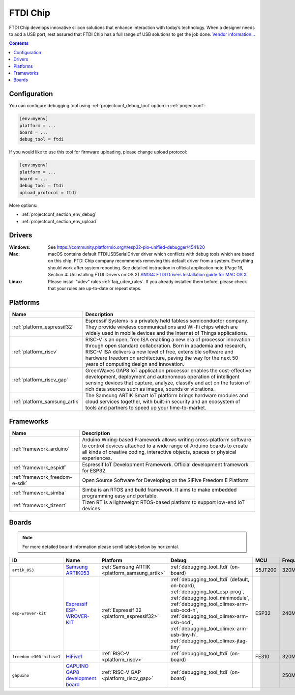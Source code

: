..  Copyright (c) 2014-present PlatformIO <contact@platformio.org>
    Licensed under the Apache License, Version 2.0 (the "License");
    you may not use this file except in compliance with the License.
    You may obtain a copy of the License at
       http://www.apache.org/licenses/LICENSE-2.0
    Unless required by applicable law or agreed to in writing, software
    distributed under the License is distributed on an "AS IS" BASIS,
    WITHOUT WARRANTIES OR CONDITIONS OF ANY KIND, either express or implied.
    See the License for the specific language governing permissions and
    limitations under the License.

.. _debugging_tool_ftdi:

FTDI Chip
=========

.. image:: ../../_static/debug_probes/ftdi.jpg
  :target: http://www.ftdichip.com/USB.html?utm_source=platformio&utm_medium=docs

FTDI Chip develops innovative silicon solutions that enhance interaction with
today’s technology. When a designer needs to add a USB port, rest assured that
FTDI Chip has a full range of USB solutions to get the job done.
`Vendor information...  <http://www.ftdichip.com/USB.html?utm_source=platformio&utm_medium=docs>`__

.. contents:: Contents
    :local:
    :depth: 1

Configuration
-------------

You can configure debugging tool using :ref:`projectconf_debug_tool` option in
:ref:`projectconf`:

.. code-block:: ini

    [env:myenv]
    platform = ...
    board = ...
    debug_tool = ftdi

If you would like to use this tool for firmware uploading, please change
upload protocol:

.. code-block:: ini

    [env:myenv]
    platform = ...
    board = ...
    debug_tool = ftdi
    upload_protocol = ftdi

More options:

* :ref:`projectconf_section_env_debug`
* :ref:`projectconf_section_env_upload`

Drivers
-------

:Windows:
	See https://community.platformio.org/t/esp32-pio-unified-debugger/4541/20

:Mac:
	macOS contains default FTDIUSBSerialDriver driver which conflicts with
	debug tools which are based on this chip. FTDI Chip company recommends
	removing this default driver from a system. Everything should work after system rebooting. See detailed instruction in official application note
	(Page 16, Section 4: Uninstalling FTDI Drivers on OS X)
	`AN134: FTDI Drivers Installation guide for MAC OS X <http://www.ftdichip.com/Support/Documents/AppNotes/AN_134_FTDI_Drivers_Installation_Guide_for_MAC_OSX.pdf>`__

:Linux:
	Please install "udev" rules :ref:`faq_udev_rules`. If you already installed
	them before, please check that your rules are up-to-date or repeat steps.

.. begin_platforms

Platforms
---------
.. list-table::
    :header-rows:  1

    * - Name
      - Description

    * - :ref:`platform_espressif32`
      - Espressif Systems is a privately held fabless semiconductor company. They provide wireless communications and Wi-Fi chips which are widely used in mobile devices and the Internet of Things applications.

    * - :ref:`platform_riscv`
      - RISC-V is an open, free ISA enabling a new era of processor innovation through open standard collaboration. Born in academia and research, RISC-V ISA delivers a new level of free, extensible software and hardware freedom on architecture, paving the way for the next 50 years of computing design and innovation.

    * - :ref:`platform_riscv_gap`
      - GreenWaves GAP8 IoT application processor enables the cost-effective development, deployment and autonomous operation of intelligent sensing devices that capture, analyze, classify and act on the fusion of rich data sources such as images, sounds or vibrations.

    * - :ref:`platform_samsung_artik`
      - The Samsung ARTIK Smart IoT platform brings hardware modules and cloud services together, with built-in security and an ecosystem of tools and partners to speed up your time-to-market.

Frameworks
----------
.. list-table::
    :header-rows:  1

    * - Name
      - Description

    * - :ref:`framework_arduino`
      - Arduino Wiring-based Framework allows writing cross-platform software to control devices attached to a wide range of Arduino boards to create all kinds of creative coding, interactive objects, spaces or physical experiences.

    * - :ref:`framework_espidf`
      - Espressif IoT Development Framework. Official development framework for ESP32.

    * - :ref:`framework_freedom-e-sdk`
      - Open Source Software for Developing on the SiFive Freedom E Platform

    * - :ref:`framework_simba`
      - Simba is an RTOS and build framework. It aims to make embedded programming easy and portable.

    * - :ref:`framework_tizenrt`
      - Tizen RT is a lightweight RTOS-based platform to support low-end IoT devices

Boards
------

.. note::
    For more detailed ``board`` information please scroll tables below by horizontal.


.. list-table::
    :header-rows:  1

    * - ID
      - Name
      - Platform
      - Debug
      - MCU
      - Frequency
      - Flash
      - RAM
    * - ``artik_053``
      - `Samsung ARTIK053 <http://www.artik.io?utm_source=platformio&utm_medium=docs>`_
      - :ref:`Samsung ARTIK <platform_samsung_artik>`
      - :ref:`debugging_tool_ftdi` (on-board)
      - S5JT200
      - 320MHz
      - 8MB
      - 1.25MB
    * - ``esp-wrover-kit``
      - `Espressif ESP-WROVER-KIT <https://espressif.com/en/products/hardware/esp-wrover-kit/overview?utm_source=platformio&utm_medium=docs>`_
      - :ref:`Espressif 32 <platform_espressif32>`
      - :ref:`debugging_tool_ftdi` (default, on-board), :ref:`debugging_tool_esp-prog`, :ref:`debugging_tool_minimodule`, :ref:`debugging_tool_olimex-arm-usb-ocd-h`, :ref:`debugging_tool_olimex-arm-usb-ocd`, :ref:`debugging_tool_olimex-arm-usb-tiny-h`, :ref:`debugging_tool_olimex-jtag-tiny`
      - ESP32
      - 240MHz
      - 4MB
      - 320KB
    * - ``freedom-e300-hifive1``
      - `HiFive1 <https://www.sifive.com/products/hifive1/?utm_source=platformio&utm_medium=docs>`_
      - :ref:`RISC-V <platform_riscv>`
      - :ref:`debugging_tool_ftdi` (on-board)
      - FE310
      - 320MHz
      - 16MB
      - 16KB
    * - ``gapuino``
      - `GAPUINO GAP8 development board <https://greenwaves-technologies.com/product/gapduino/?utm_source=platformio&utm_medium=docs>`_
      - :ref:`RISC-V GAP <platform_riscv_gap>`
      - :ref:`debugging_tool_ftdi` (on-board)
      -
      - 250MHz
      - 64MB
      - 8MB
